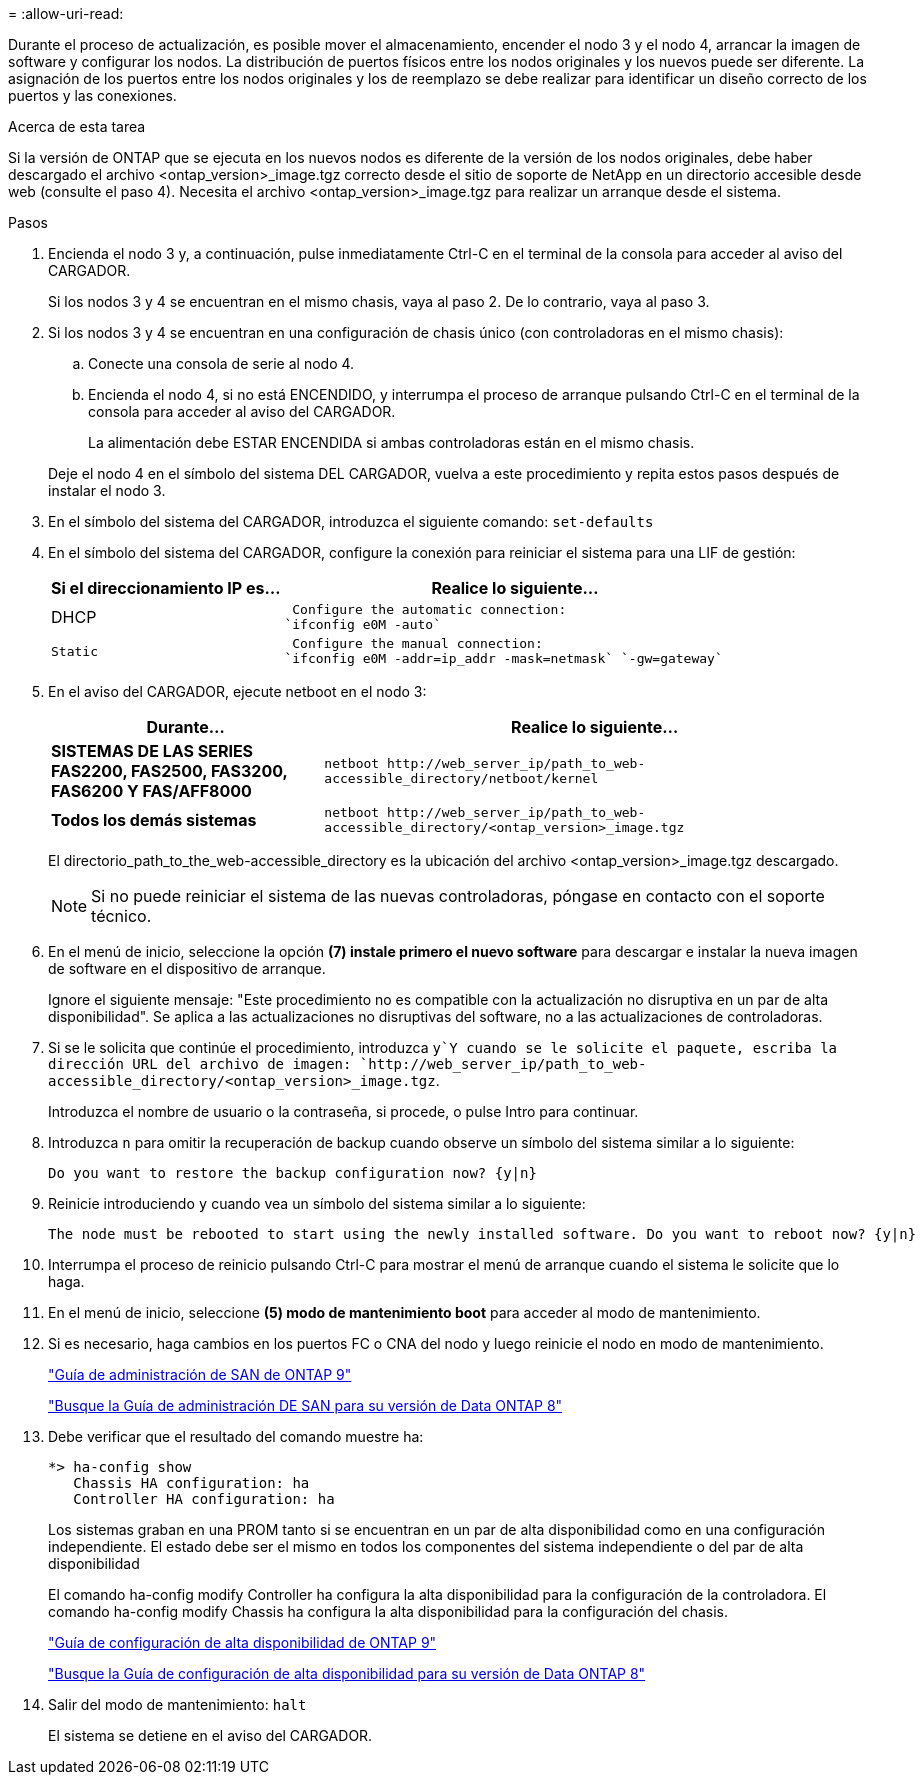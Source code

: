 = 
:allow-uri-read: 


Durante el proceso de actualización, es posible mover el almacenamiento, encender el nodo 3 y el nodo 4, arrancar la imagen de software y configurar los nodos. La distribución de puertos físicos entre los nodos originales y los nuevos puede ser diferente. La asignación de los puertos entre los nodos originales y los de reemplazo se debe realizar para identificar un diseño correcto de los puertos y las conexiones.

.Acerca de esta tarea
Si la versión de ONTAP que se ejecuta en los nuevos nodos es diferente de la versión de los nodos originales, debe haber descargado el archivo <ontap_version>_image.tgz correcto desde el sitio de soporte de NetApp en un directorio accesible desde web (consulte el paso 4). Necesita el archivo <ontap_version>_image.tgz para realizar un arranque desde el sistema.

.Pasos
. Encienda el nodo 3 y, a continuación, pulse inmediatamente Ctrl-C en el terminal de la consola para acceder al aviso del CARGADOR.
+
Si los nodos 3 y 4 se encuentran en el mismo chasis, vaya al paso 2. De lo contrario, vaya al paso 3.

. Si los nodos 3 y 4 se encuentran en una configuración de chasis único (con controladoras en el mismo chasis):
+
.. Conecte una consola de serie al nodo 4.
.. Encienda el nodo 4, si no está ENCENDIDO, y interrumpa el proceso de arranque pulsando Ctrl-C en el terminal de la consola para acceder al aviso del CARGADOR.
+
La alimentación debe ESTAR ENCENDIDA si ambas controladoras están en el mismo chasis.

+
Deje el nodo 4 en el símbolo del sistema DEL CARGADOR, vuelva a este procedimiento y repita estos pasos después de instalar el nodo 3.



. En el símbolo del sistema del CARGADOR, introduzca el siguiente comando: `set-defaults`
. En el símbolo del sistema del CARGADOR, configure la conexión para reiniciar el sistema para una LIF de gestión:
+
[cols="1,2"]
|===
| Si el direccionamiento IP es... | Realice lo siguiente... 


 a| 
DHCP
 a| 
 Configure the automatic connection:
`ifconfig e0M -auto`



 a| 
 Static a| 
 Configure the manual connection:
`ifconfig e0M -addr=ip_addr -mask=netmask` `-gw=gateway`

|===
. En el aviso del CARGADOR, ejecute netboot en el nodo 3:
+
[cols="1,2"]
|===
| Durante... | Realice lo siguiente... 


 a| 
*SISTEMAS DE LAS SERIES FAS2200, FAS2500, FAS3200, FAS6200 Y FAS/AFF8000*
 a| 
`+netboot http://web_server_ip/path_to_web-accessible_directory/netboot/kernel+`



 a| 
*Todos los demás sistemas*
 a| 
`+netboot http://web_server_ip/path_to_web-accessible_directory/<ontap_version>_image.tgz+`

|===
+
El directorio_path_to_the_web-accessible_directory es la ubicación del archivo <ontap_version>_image.tgz descargado.

+

NOTE: Si no puede reiniciar el sistema de las nuevas controladoras, póngase en contacto con el soporte técnico.

. En el menú de inicio, seleccione la opción *(7) instale primero el nuevo software* para descargar e instalar la nueva imagen de software en el dispositivo de arranque.
+
Ignore el siguiente mensaje: "Este procedimiento no es compatible con la actualización no disruptiva en un par de alta disponibilidad". Se aplica a las actualizaciones no disruptivas del software, no a las actualizaciones de controladoras.

. Si se le solicita que continúe el procedimiento, introduzca `y`Y cuando se le solicite el paquete, escriba la dirección URL del archivo de imagen: `+http://web_server_ip/path_to_web-accessible_directory/<ontap_version>_image.tgz+`.
+
Introduzca el nombre de usuario o la contraseña, si procede, o pulse Intro para continuar.

. Introduzca `n` para omitir la recuperación de backup cuando observe un símbolo del sistema similar a lo siguiente:
+
[listing]
----
Do you want to restore the backup configuration now? {y|n}
----
. Reinicie introduciendo `y` cuando vea un símbolo del sistema similar a lo siguiente:
+
[listing]
----
The node must be rebooted to start using the newly installed software. Do you want to reboot now? {y|n}
----
. Interrumpa el proceso de reinicio pulsando Ctrl-C para mostrar el menú de arranque cuando el sistema le solicite que lo haga.
. En el menú de inicio, seleccione *(5) modo de mantenimiento boot* para acceder al modo de mantenimiento.
. Si es necesario, haga cambios en los puertos FC o CNA del nodo y luego reinicie el nodo en modo de mantenimiento.
+
http://docs.netapp.com/ontap-9/topic/com.netapp.doc.dot-cm-sanag/home.html["Guía de administración de SAN de ONTAP 9"]

+
http://mysupport.netapp.com/documentation/productlibrary/index.html?productID=30092["Busque la Guía de administración DE SAN para su versión de Data ONTAP 8"]

. Debe verificar que el resultado del comando muestre ha:
+
[listing]
----
*> ha-config show
   Chassis HA configuration: ha
   Controller HA configuration: ha
----
+
Los sistemas graban en una PROM tanto si se encuentran en un par de alta disponibilidad como en una configuración independiente. El estado debe ser el mismo en todos los componentes del sistema independiente o del par de alta disponibilidad

+
El comando ha-config modify Controller ha configura la alta disponibilidad para la configuración de la controladora. El comando ha-config modify Chassis ha configura la alta disponibilidad para la configuración del chasis.

+
http://docs.netapp.com/ontap-9/topic/com.netapp.doc.dot-cm-hacg/home.html["Guía de configuración de alta disponibilidad de ONTAP 9"]

+
http://mysupport.netapp.com/documentation/productlibrary/index.html?productID=30092["Busque la Guía de configuración de alta disponibilidad para su versión de Data ONTAP 8"]

. Salir del modo de mantenimiento: `halt`
+
El sistema se detiene en el aviso del CARGADOR.


